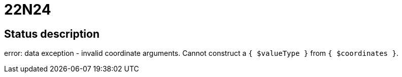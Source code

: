 = 22N24

== Status description
error: data exception - invalid coordinate arguments. Cannot construct a `{ $valueType }` from `{ $coordinates }`.
